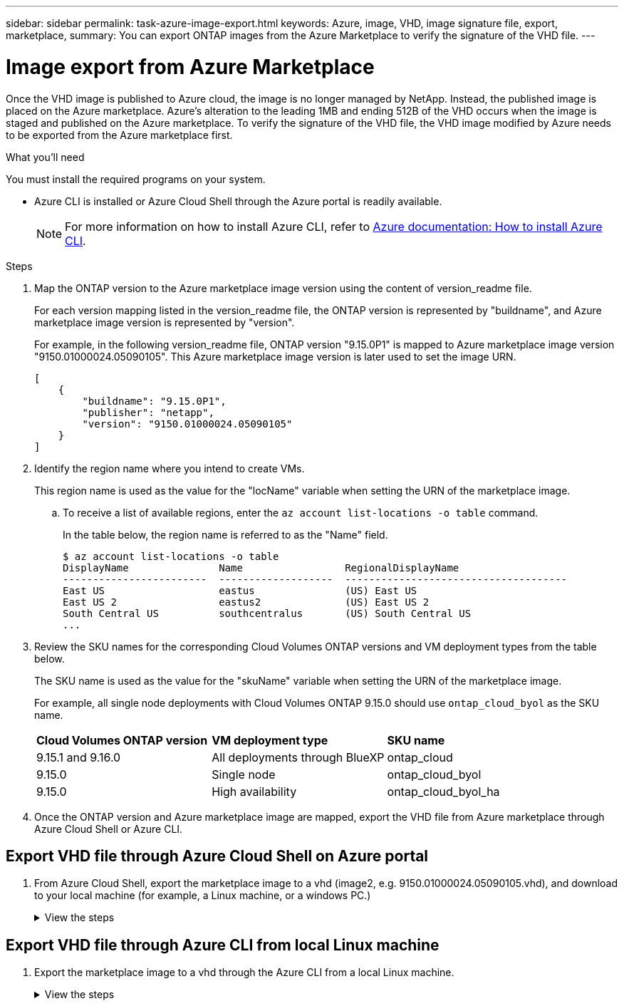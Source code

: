 ---
sidebar: sidebar
permalink: task-azure-image-export.html
keywords: Azure, image, VHD, image signature file, export, marketplace,
summary: You can export ONTAP images from the Azure Marketplace to verify the signature of the VHD file. 
---

= Image export from Azure Marketplace
:hardbreaks:
:nofooter:
:icons: font
:linkattrs:
:imagesdir: ./media/

[.lead]
Once the VHD image is published to Azure cloud, the image is no longer managed by NetApp. Instead, the published image is placed on the Azure marketplace. Azure's alteration to the leading 1MB and ending 512B of the VHD occurs when the image is staged and published on the Azure marketplace. To verify the signature of the VHD file, the VHD image modified by Azure needs to be exported from the Azure marketplace first.

.What you'll need

You must install the required programs on your system. 

* Azure CLI is installed or Azure Cloud Shell through the Azure portal is readily available. 
+ 
NOTE: For more information on how to install Azure CLI, refer to https://learn.microsoft.com/en-us/cli/azure/install-azure-cli[Azure documentation: How to install Azure CLI^].

.Steps

. Map the ONTAP version to the Azure marketplace image version using the content of version_readme file. 
+
For each version mapping listed in the version_readme file, the ONTAP version is represented by "buildname", and Azure marketplace image version is represented by "version".
+
For example, in the following version_readme file, ONTAP version "9.15.0P1" is mapped to Azure marketplace image version "9150.01000024.05090105". This Azure marketplace image version is later used to set the image URN.
+
---- 
[
    {
        "buildname": "9.15.0P1",
        "publisher": "netapp",
        "version": "9150.01000024.05090105"
    }
]
----

. Identify the region name where you intend to create VMs. 
+
This region name is used as the value for the "locName" variable when setting the URN of the marketplace image. 

.. To receive a list of available regions, enter the `az account list-locations -o table` command.
+
In the table below, the region name is referred to as the "Name" field. 
+
---- 
$ az account list-locations -o table
DisplayName               Name                 RegionalDisplayName
------------------------  -------------------  -------------------------------------
East US                   eastus               (US) East US
East US 2                 eastus2              (US) East US 2
South Central US          southcentralus       (US) South Central US
...
----

. Review the SKU names for the corresponding Cloud Volumes ONTAP versions and VM deployment types from the table below.
+
The SKU name is used as the value for the "skuName" variable when setting the URN of the marketplace image.
+ 
For example, all single node deployments with Cloud Volumes ONTAP 9.15.0 should use `ontap_cloud_byol` as the SKU name.
+
[cols="1,1,1"]
|===
|*Cloud Volumes ONTAP version*|*VM deployment type* |*SKU name*
// |9.16.1 and later
// |Deployments through Marketplace Direct
// |ontap_cloud_direct
// |9.16.1 and later
// |All deployments through BlueXP
// |ontap_cloud
|9.15.1 and 9.16.0
|All deployments through BlueXP
|ontap_cloud
|9.15.0
|Single node
|ontap_cloud_byol
|9.15.0
|High availability
|ontap_cloud_byol_ha

|===

. Once the ONTAP version and Azure marketplace image are mapped, export the VHD file from Azure marketplace through Azure Cloud Shell or Azure CLI.

== Export VHD file through Azure Cloud Shell on Azure portal

. From Azure Cloud Shell, export the marketplace image to a vhd (image2, e.g. 9150.01000024.05090105.vhd), and download to your local machine (for example, a Linux machine, or a windows PC.)
+
.View the steps
[%collapsible]
+
====

[source]
----
#Azure Cloud Shell on Azure portal to get VHD image from Azure Marketplace
a) Set the URN and other parameters of the marketplace image. URN is with format "<publisher>:<offer>:<sku>:<version>". Optionally, a user can list NetApp marketplace images to confirm the proper image version.
PS /home/user1> $urn="netapp:netapp-ontap-cloud:ontap_cloud_byol:9150.01000024.05090105"
PS /home/user1> $locName="eastus2"
PS /home/user1> $pubName="netapp"
PS /home/user1> $offerName="netapp-ontap-cloud"
PS /home/user1> $skuName="ontap_cloud_byol"
PS /home/user1> Get-AzVMImage -Location $locName -PublisherName $pubName -Offer $offerName -Sku $skuName |select version
...
141.20231128
9.141.20240131
9.150.20240213
9150.01000024.05090105
...
 
b) Create a new managed disk from the Marketplace image with the matching image version
PS /home/user1> $diskName = “9150.01000024.05090105-managed-disk"
PS /home/user1> $diskRG = “fnf1”
PS /home/user1> az disk create -g $diskRG -n $diskName --image-reference $urn
PS /home/user1> $sas = az disk grant-access --duration-in-seconds 3600 --access-level Read --name $diskName --resource-group $diskRG
PS /home/user1> $diskAccessSAS = ($sas | ConvertFrom-Json)[0].accessSas
 
c) Export a VHD from the managed disk to Azure Storage
Create a container with proper access level. As an example, a container named 'vm-images' with 'Container' access level is used here.
Get storage account access key, on Azure portal, 'Storage Accounts'/'examplesaname'/'Access Key'/'key1'/'key'/'show'/<copy>.
PS /home/user1> $storageAccountName = “examplesaname”
PS /home/user1> $containerName = “vm-images”
PS /home/user1> $storageAccountKey = "<replace with the above access key>"
PS /home/user1> $destBlobName = “9150.01000024.05090105.vhd”
PS /home/user1> $destContext = New-AzureStorageContext -StorageAccountName $storageAccountName -StorageAccountKey $storageAccountKey
PS /home/user1> Start-AzureStorageBlobCopy -AbsoluteUri $diskAccessSAS -DestContainer $containerName -DestContext $destContext -DestBlob $destBlobName
PS /home/user1> Get-AzureStorageBlobCopyState –Container $containerName –Context $destContext -Blob $destBlobName
 
d) Download the generated image to your server, e.g., a Linux machine.
Use "wget <URL of file examplesaname/Containers/vm-images/9150.01000024.05090105.vhd>".
The URL is organized in a formatted way. For automation tasks, the following example could be used to derive the URL string. Otherwise, Azure CLI 'az' command could be issued to get the URL, which is not covered in this guide. URL Example:
https://examplesaname.blob.core.windows.net/vm-images/9150.01000024.05090105.vhd
 
e) Clean up the managed disk
PS /home/user1> Revoke-AzDiskAccess -ResourceGroupName $diskRG -DiskName $diskName
PS /home/user1> Remove-AzDisk -ResourceGroupName $diskRG -DiskName $diskName
----

====

== Export VHD file through Azure CLI from local Linux machine

. Export the marketplace image to a vhd through the Azure CLI from a local Linux machine.
+
.View the steps
[%collapsible]
+
====

[source]
----
#Azure CLI on local Linux machine to get VHD image from Azure Marketplace
a) Login Azure CLI and list marketplace images
% az login --use-device-code
To sign in, use a web browser to open the page https://microsoft.com/devicelogin and enter the code XXXXXXXXX to authenticate.
 
% az vm image list --all --publisher netapp --offer netapp-ontap-cloud --sku ontap_cloud_byol
...
{
"architecture": "x64",
"offer": "netapp-ontap-cloud",
"publisher": "netapp",
"sku": "ontap_cloud_byol",
"urn": "netapp:netapp-ontap-cloud:ontap_cloud_byol:9150.01000024.05090105",
"version": "9150.01000024.05090105"
},
...
 
b) Create a new managed disk from the Marketplace image with the matching image version
% export urn="netapp:netapp-ontap-cloud:ontap_cloud_byol:9150.01000024.05090105"
% export diskName="9150.01000024.05090105-managed-disk"
% export diskRG="new_rg_your_rg"
% az disk create -g $diskRG -n $diskName --image-reference $urn
% az disk grant-access --duration-in-seconds 3600 --access-level Read --name $diskName --resource-group $diskRG
{
  "accessSas": "https://md-xxxxxx.blob.core.windows.net/xxxxxxx/abcd?sv=2018-03-28&sr=b&si=xxxxxxxx-xxxx-xxxx-xxxx-xxxxxxx&sigxxxxxxxxxxxxxxxxxxxxxxxx"
}
 
% export diskAccessSAS="https://md-xxxxxx.blob.core.windows.net/xxxxxxx/abcd?sv=2018-03-28&sr=b&si=xxxxxxxx-xxxx-xx-xx-xx&sigxxxxxxxxxxxxxxxxxxxxxxxx"
#To automate the process, the SAS needs to be extracted from the standard output. This is not included in this guide.
 
c) export vhd from managed disk
Create a container with proper access level. As an example, a container named 'vm-images' with 'Container' access level is used here.
Get storage account access key, on Azure portal, 'Storage Accounts'/'examplesaname'/'Access Key'/'key1'/'key'/'show'/<copy>. There should be az command that can achieve the same, but this is not included in this guide.
% export storageAccountName="examplesaname"
% export containerName="vm-images"
% export storageAccountKey="xxxxxxxxxx"
% export destBlobName="9150.01000024.05090105.vhd"
 
% az storage blob copy start --source-uri $diskAccessSAS --destination-container $containerName --account-name $storageAccountName --account-key $storageAccountKey --destination-blob $destBlobName
 
{
  "client_request_id": "xxxx-xxxx-xxxx-xxxx-xxxx",
  "copy_id": "xxxx-xxxx-xxxx-xxxx-xxxx",
  "copy_status": "pending",
  "date": "2022-11-02T22:02:38+00:00",
  "etag": "\"0xXXXXXXXXXXXXXXXXX\"",
  "last_modified": "2022-11-02T22:02:39+00:00",
  "request_id": "xxxxxx-xxxx-xxxx-xxxx-xxxxxxxxxxx",
  "version": "2020-06-12",
  "version_id": null
}
 
#to check the status of the blob copying
% az storage blob show --name $destBlobName --container-name $containerName --account-name $storageAccountName
 
....
    "copy": {
      "completionTime": null,
      "destinationSnapshot": null,
      "id": "xxxxxxxx-xxxx-xxxx-xxxx-xxxxxxxxx",
      "incrementalCopy": null,
      "progress": "10737418752/10737418752",
      "source": "https://md-xxxxxx.blob.core.windows.net/xxxxx/abcd?sv=2018-03-28&sr=b&si=xxxxxxxx-xxxx-xxxx-xxxx-xxxxxxxxxxxx",
      "status": "success",
      "statusDescription": null
    },
....
 
d) Download the generated image to your server, e.g., a Linux machine.
Use "wget <URL of file examplesaname/Containers/vm-images/9150.01000024.05090105.vhd>".
The URL is organized in a formatted way. For automation tasks, the following example could be used to derive the URL string. Otherwise, Azure CLI 'az' command could be issued to get the URL, which is not covered in this guide. URL Example:
https://examplesaname.blob.core.windows.net/vm-images/9150.01000024.05090105.vhd
 
e) Clean up the managed disk
az disk revoke-access --name $diskName --resource-group $diskRG
az disk delete --name $diskName --resource-group $diskRG --yes
----

====
